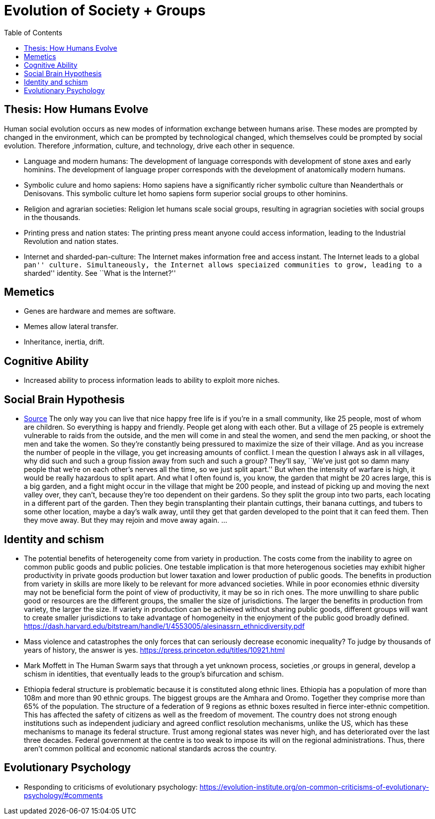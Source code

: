 :toc: toc::[]

= Evolution of Society + Groups

== Thesis: How Humans Evolve

Human social evolution occurs as new modes of information exchange between humans arise. These modes are prompted by changed in the environment, which can be prompted by technological changed, which themselves could be prompted by social evolution. Therefore ,information, culture, and technology, drive each other in sequence.

* Language and modern humans: The development of language corresponds with development of stone axes and early hominins. The development of language proper corresponds with the development of anatomically modern humans.
* Symbolic culure and homo sapiens: Homo sapiens have a significantly richer symbolic culture than Neanderthals or Denisovans. This symbolic culture let homo sapiens form superior social groups to other hominins.
* Religion and agrarian societies: Religion let humans scale social groups, resulting in agragrian societies with social groups in the thousands.
* Printing press and nation states: The printing press meant anyone could access information, leading to the Industrial Revolution and nation states.
* Internet and sharded-pan-culture: The Internet makes information free and access instant. The Internet leads to a global ``pan'' culture. Simultaneously, the Internet allows speciaized communities to grow, leading to a ``sharded'' identity. See ``What is the Internet?''

== Memetics

* Genes are hardware and memes are software.
* Memes allow lateral transfer.
* Inheritance, inertia, drift.

== Cognitive Ability

* Increased ability to process information leads to ability to exploit more niches.

== Social Brain Hypothesis

* https://www.edge.org/conversation/napoleon-chagnon-blood-is-their-argument[Source] The only way you can live that nice happy free life is if you’re in a small community, like 25 people, most of whom are children. So everything is happy and friendly. People get along with each other. But a village of 25 people is extremely vulnerable to raids from the outside, and the men will come in and steal the women, and send the men packing, or shoot the men and take the women. So they’re constantly being pressured to maximize the size of their village. And as you increase the number of people in the village, you get increasing amounts of conflict. I mean the question I always ask in all villages, why did such and such a group fission away from such and such a group? They’ll say, ``We’ve just got so damn many people that we’re on each other’s nerves all the time, so we just split apart.'' But when the intensity of warfare is high, it would be really hazardous to split apart. And what I often found is, you know, the garden that might be 20 acres large, this is a big garden, and a fight might occur in the village that might be 200 people, and instead of picking up and moving the next valley over, they can’t, because they’re too dependent on their gardens. So they split the group into two parts, each locating in a different part of the garden. Then they begin transplanting their plantain cuttings, their banana cuttings, and tubers to some other location, maybe a day’s walk away, until they get that garden developed to the point that it can feed them. Then they move away. But they may rejoin and move away again. …

== Identity and schism

* The potential benefits of heterogeneity come from variety in production. The costs come from the inability to agree on common public goods and public policies. One testable implication is that more heterogenous societies may exhibit higher productivity in private goods production but lower taxation and lower production of public goods. The benefits in production from variety in skills are more likely to be relevant for more advanced societies. While in poor economies ethnic diversity may not be beneficial form the point of view of productivity, it may be so in rich ones. The more unwilling to share public good or resources are the different groups, the smaller the size of jurisdictions. The larger the benefits in production from variety, the larger the size. If variety in production can be achieved without sharing public goods, different groups will want to create smaller jurisdictions to take advantage of homogeneity in the enjoyment of the public good broadly defined. https://dash.harvard.edu/bitstream/handle/1/4553005/alesinassrn_ethnicdiversity.pdf
* Mass violence and catastrophes the only forces that can seriously decrease economic inequality? To judge by thousands of years of history, the answer is yes. https://press.princeton.edu/titles/10921.html
* Mark Moffett in The Human Swarm says that through a yet unknown process, societies ,or groups in general, develop a schism in identities, that eventually leads to the group’s bifurcation and schism.
* Ethiopia federal structure is problematic because it is constituted along ethnic lines. Ethiopia has a population of more than 108m and more than 90 ethnic groups. The biggest groups are the Amhara and Oromo. Together they comprise more than 65% of the population. The structure of a federation of 9 regions as ethnic boxes resulted in fierce inter-ethnic competition. This has affected the safety of citizens as well as the freedom of movement. The country does not strong enough institutions such as independent judiciary and agreed conflict resolution mechanisms, unlike the US, which has these mechanisms to manage its federal structure. Trust among regional states was never high, and has deteriorated over the last three decades. Federal government at the centre is too weak to impose its will on the regional administrations. Thus, there aren’t common political and economic national standards across the country.

== Evolutionary Psychology

* Responding to criticisms of evolutionary psychology: https://evolution-institute.org/on-common-criticisms-of-evolutionary-psychology/#comments

